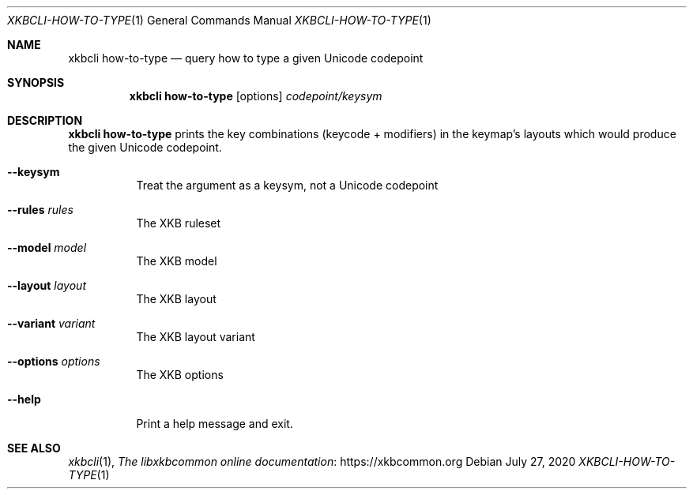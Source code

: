 .Dd July 27, 2020
.Dt XKBCLI\-HOW\-TO\-TYPE 1
.Os
.
.Sh NAME
.Nm "xkbcli how\-to\-type"
.Nd query how to type a given Unicode codepoint
.
.Sh SYNOPSIS
.Nm
.Op options
.Ar codepoint/keysym
.
.Sh DESCRIPTION
.Nm
prints the key combinations (keycode + modifiers) in the keymap's layouts which
would produce the given Unicode codepoint.
.
.Bl -tag -width Ds
.It Fl \-keysym
Treat the argument as a keysym, not a Unicode codepoint
.
.It Fl \-rules Ar rules
The XKB ruleset
.
.It Fl \-model Ar model
The XKB model
.
.It Fl \-layout Ar layout
The XKB layout
.
.It Fl \-variant Ar variant
The XKB layout variant
.
.It Fl \-options Ar options
The XKB options
.
.It Fl \-help
Print a help message and exit.
.El
.
.Sh SEE ALSO
.Xr xkbcli 1 ,
.Lk https://xkbcommon.org "The libxkbcommon online documentation"
